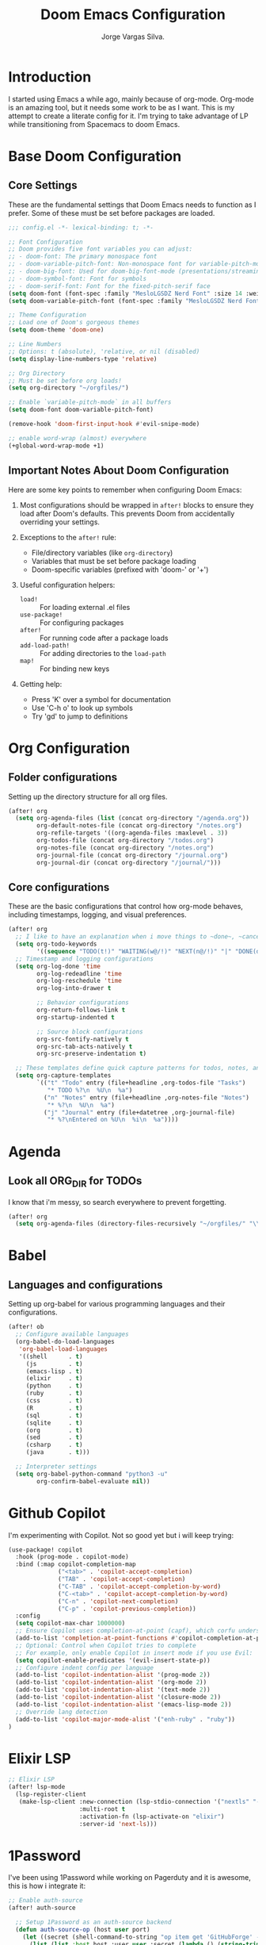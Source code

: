 #+title: Doom Emacs Configuration
#+author: Jorge Vargas Silva.
#+description: A literate programming approach to my Doom Emacs configuration

* Introduction
I started using Emacs a while ago, mainly because of org-mode.
Org-mode is an amazing tool, but it needs some work to be as I want. This is my attempt to create a literate config for it.
I'm trying to take advantage of LP while transitioning from Spacemacs to doom Emacs.

* Base Doom Configuration
** Core Settings
These are the fundamental settings that Doom Emacs needs to function as I prefer.
Some of these must be set before packages are loaded.

#+BEGIN_SRC emacs-lisp
;;; config.el -*- lexical-binding: t; -*-

;; Font Configuration
;; Doom provides five font variables you can adjust:
;; - doom-font: The primary monospace font
;; - doom-variable-pitch-font: Non-monospace font for variable-pitch-mode
;; - doom-big-font: Used for doom-big-font-mode (presentations/streaming)
;; - doom-symbol-font: Font for symbols
;; - doom-serif-font: Font for the fixed-pitch-serif face
(setq doom-font (font-spec :family "MesloLGSDZ Nerd Font" :size 14 :weight 'normal))
(setq doom-variable-pitch-font (font-spec :family "MesloLGSDZ Nerd Font" :size 14 :weight 'normal))

;; Theme Configuration
;; Load one of Doom's gorgeous themes
(setq doom-theme 'doom-one)

;; Line Numbers
;; Options: t (absolute), 'relative, or nil (disabled)
(setq display-line-numbers-type 'relative)

;; Org Directory
;; Must be set before org loads!
(setq org-directory "~/orgfiles/")

;; Enable `variable-pitch-mode` in all buffers
(setq doom-font doom-variable-pitch-font)

(remove-hook 'doom-first-input-hook #'evil-snipe-mode)

;; enable word-wrap (almost) everywhere
(+global-word-wrap-mode +1)
#+END_SRC

** Important Notes About Doom Configuration
Here are some key points to remember when configuring Doom Emacs:

1. Most configurations should be wrapped in ~after!~ blocks to ensure they load
   after Doom's defaults. This prevents Doom from accidentally overriding your settings.

2. Exceptions to the ~after!~ rule:
   - File/directory variables (like ~org-directory~)
   - Variables that must be set before package loading
   - Doom-specific variables (prefixed with 'doom-' or '+')

3. Useful configuration helpers:
   - ~load!~ :: For loading external .el files
   - ~use-package!~ :: For configuring packages
   - ~after!~ :: For running code after a package loads
   - ~add-load-path!~ :: For adding directories to the ~load-path~
   - ~map!~ :: For binding new keys

4. Getting help:
   - Press 'K' over a symbol for documentation
   - Use 'C-h o' to look up symbols
   - Try 'gd' to jump to definitions

* Org Configuration

** Folder configurations
Setting up the directory structure for all org files.

#+BEGIN_SRC emacs-lisp
(after! org
  (setq org-agenda-files (list (concat org-directory "/agenda.org"))
        org-default-notes-file (concat org-directory "/notes.org")
        org-refile-targets '((org-agenda-files :maxlevel . 3))
        org-todos-file (concat org-directory "/todos.org")
        org-notes-file (concat org-directory "/notes.org")
        org-journal-file (concat org-directory "/journal.org")
        org-journal-dir (concat org-directory "/journal/")))
#+END_SRC

** Core configurations
These are the basic configurations that control how org-mode behaves, including timestamps, logging, and visual preferences.

#+BEGIN_SRC emacs-lisp
(after! org
  ;; I like to have an explanation when i move things to ~done~, ~canceled~, ~next~ and ~waiting~.
  (setq org-todo-keywords
        '((sequence "TODO(t!)" "WAITING(w@/!)" "NEXT(n@/!)" "|" "DONE(d@/!)" "CANCELLED(c@/!)")))
  ;; Timestamp and logging configurations
  (setq org-log-done 'time
        org-log-redeadline 'time
        org-log-reschedule 'time
        org-log-into-drawer t

        ;; Behavior configurations
        org-return-follows-link t
        org-startup-indented t

        ;; Source block configurations
        org-src-fontify-natively t
        org-src-tab-acts-natively t
        org-src-preserve-indentation t)

  ;; These templates define quick capture patterns for todos, notes, and journal entries.
  (setq org-capture-templates
        `(("t" "Todo" entry (file+headline ,org-todos-file "Tasks")
           "* TODO %?\n  %U\n  %a")
          ("n" "Notes" entry (file+headline ,org-notes-file "Notes")
           "* %?\n  %U\n  %a")
          ("j" "Journal" entry (file+datetree ,org-journal-file)
           "* %?\nEntered on %U\n  %i\n  %a"))))
#+END_SRC

* Agenda
** Look all ORG_DIR for TODOs
I know that i'm messy, so search everywhere to prevent forgetting.

#+BEGIN_SRC emacs-lisp
(after! org
  (setq org-agenda-files (directory-files-recursively "~/orgfiles/" "\\.org$")))
#+END_SRC

* Babel
** Languages and configurations
Setting up org-babel for various programming languages and their configurations.

#+BEGIN_SRC emacs-lisp
(after! ob
  ;; Configure available languages
  (org-babel-do-load-languages
   'org-babel-load-languages
   '((shell      . t)
     (js         . t)
     (emacs-lisp . t)
     (elixir     . t)
     (python     . t)
     (ruby       . t)
     (css        . t)
     (R          . t)
     (sql        . t)
     (sqlite     . t)
     (org        . t)
     (sed        . t)
     (csharp     . t)
     (java       . t)))

  ;; Interpreter settings
  (setq org-babel-python-command "python3 -u"
        org-confirm-babel-evaluate nil))
#+END_SRC

* Github Copilot

I'm experimenting with Copilot. Not so good yet but i will keep trying:

#+BEGIN_SRC emacs-lisp
(use-package! copilot
  :hook (prog-mode . copilot-mode)
  :bind (:map copilot-completion-map
              ("<tab>" . 'copilot-accept-completion)
              ("TAB" . 'copilot-accept-completion)
              ("C-TAB" . 'copilot-accept-completion-by-word)
              ("C-<tab>" . 'copilot-accept-completion-by-word)
              ("C-n" . 'copilot-next-completion)
              ("C-p" . 'copilot-previous-completion))
  :config
  (setq copilot-max-char 1000000)
  ;; Ensure Copilot uses completion-at-point (capf), which corfu understands
  (add-to-list 'completion-at-point-functions #'copilot-completion-at-point)
  ;; Optional: Control when Copilot tries to complete
  ;; For example, only enable Copilot in insert mode if you use Evil:
  (setq copilot-enable-predicates '(evil-insert-state-p))
  ;; Configure indent config per language
  (add-to-list 'copilot-indentation-alist '(prog-mode 2))
  (add-to-list 'copilot-indentation-alist '(org-mode 2))
  (add-to-list 'copilot-indentation-alist '(text-mode 2))
  (add-to-list 'copilot-indentation-alist '(closure-mode 2))
  (add-to-list 'copilot-indentation-alist '(emacs-lisp-mode 2))
  ;; Override lang detection
  (add-to-list 'copilot-major-mode-alist '("enh-ruby" . "ruby"))
)
#+END_SRC

* Elixir LSP

#+BEGIN_SRC emacs-lisp
;; Elixir LSP
(after! lsp-mode
  (lsp-register-client
   (make-lsp-client :new-connection (lsp-stdio-connection '("nextls" "--stdio"))
                    :multi-root t
                    :activation-fn (lsp-activate-on "elixir")
                    :server-id 'next-ls)))

#+END_SRC

* 1Password

I've been using 1Password while working on Pagerduty and it is awesome, this is how i integrate it:

#+BEGIN_SRC emacs-lisp
;; Enable auth-source
(after! auth-source

  ;; Setup 1Password as an auth-source backend
  (defun auth-source-op (host user port)
    (let ((secret (shell-command-to-string "op item get 'GitHubForge' --fields password --reveal")))
      (list (list :host host :user user :secret (lambda () (string-trim secret))))))

  (setq auth-sources '(auth-source-op "~/.authinfo.gpg")
        auth-source-do-cache t   ;; Cache results to avoid multiple lookups
        auth-source-debug t
        auth-source-cache-expiry 60) ;; Only 60 secs

  (auth-source-search :host "api.github.com" :user "afromankenobi^forge")
  )
#+END_SRC

* Mermaid Support

Install the mermaid-cli: ~npm install -g @mermaid-js/mermaid-cli~.

Then, add mermaid to org-bable config AND set mermaid-cli exec path:

#+BEGIN_SRC emacs-lisp
(after! ob
  ;; Configure available languages
  (org-babel-do-load-languages
   'org-babel-load-languages
   '((shell      . t)
     (js         . t)
     (emacs-lisp . t)
     (elixir     . t)
     (python     . t)
     (ruby       . t)
     (css        . t)
     (R          . t)
     (sql        . t)
     (sqlite     . t)
     (org        . t)
     (sed        . t)
     (csharp     . t)
     (mermaid    . t)
     (java       . t)))

  ;; Interpreter settings
  (setq org-babel-python-command "python3 -u"
        org-confirm-babel-evaluate nil
        ob-mermaid-cli-path "/Users/jvargas/.npm-global/bin/mmdc"))
#+END_SRC

* Configs for autocompletion:

I use ~corfu~ and i need to add the ~cape-dict~ to the ~completion-at-point-functions~.

#+BEGIN_SRC emacs-lisp

;; Configure dictionary completion with Corfu
(after! corfu
  ;; Enable dictionary completion with Cape
  (use-package! cape
    :after corfu
    :config
    ;; Add cape-dict to completion-at-point-functions
    (add-to-list 'completion-at-point-functions #'cape-dict)

    ;; Set dictionary file path (adjust if needed)
    (setq cape-dict-file "/usr/share/dict/words") ;; Change your dictionary path here depending on your OS

    ;; Add dictionary completion to specific text modes
    (add-hook! '(text-mode-hook
                 markdown-mode-hook
                 org-mode-hook)
               (lambda ()
                 (setq-local completion-at-point-functions
                             (list (cape-capf-super
                                    #'cape-dict
                                    #'cape-dabbrev)))))

    ;; Optional: Configure how completions are displayed
    (setq cape-dict-case-fold t)  ;; Ignore case when completing
    (setq cape-dict-aggressive nil))) ;; Don't be too aggressive with completions

;; Improve spell checking configuration
(after! ispell
  ;; Set your preferred dictionary
  (setq ispell-dictionary "en_US")

  ;; Make sure suggestions appear when you check a word
  (setq ispell-silently-savep t
        ispell-following-word nil
        ispell-highlight-face 'flyspell-incorrect))
#+END_SRC

* Custom keybindings

I'm nostalgic of ~cmd+P~ for file searches, and i configure every single editor to behave the same: ~c-P~ for file searching, ~c-m-P~ for pattern searching.

#+BEGIN_SRC emacs-lisp
;; Completion and error navigation keybindings
(map! :leader
      (:prefix ("c" . "code")
       ;; Completion - trigger various completion mechanisms
       :desc "Complete (all sources)" "A" #'completion-at-point
       :desc "Complete (dictionary)" "D" #'cape-dict
       :desc "Complete (Copilot)" "g" #'copilot-complete

       ;; Error navigation - unified interface to errors from all sources
       ;; :desc "Next error" "n" #'next-error
       ;; :desc "Previous error" "p" #'previous-error
       ;; :desc "List errors" "l" #'flycheck-list-errors
       ))

;; Vim-like project navigation bindings
(map! :nv "C-p" #'projectile-find-file          ;; Find files (like Vim's Ctrl-P)
      :nv "C-f" #'+vertico/project-search)      ;; Find text patterns
#+END_SRC

* Previews

#+BEGIN_SRC emacs-lisp
;; Configure preview for search results
(after! consult
  ;; Enable automatic preview
  (consult-customize
   consult-ripgrep consult-git-grep consult-grep
   consult-bookmark consult-recent-file consult-xref
   +default/search-project +default/search-other-project
   +default/search-buffer +default/search-project-for-symbol-at-point
   +default/search-cwd +default/search-other-cwd
   +default/search-notes-for-symbol-at-point
   +default/search-emacsd
   ;; Set to show the preview at point
   :preview-key '(:debounce 0.4 any))

  ;; Configure preview display
  (setq consult-preview-key 'any       ;; Show preview on any key
        consult-preview-max-count 10   ;; Preview up to 10 candidates
        consult-preview-max-size 1024  ;; Preview files up to 1MB
        consult-narrow-key "<"         ;; Narrow results with
        consult-ripgrep-command "rg --null --line-buffered --color=never --max-columns=1000 --path-separator / --smart-case --no-heading --with-filename --line-number --search-zip"))

  ;; Use the most appropriate action by file type
  (setq consult-project-root-function #'projectile-project-root
        ;; Customize the narrowing keys for different categories
        consult-narrow-key "<"
        consult-widen-key ">"
        ;; Show line numbers in preview
        consult-line-numbers-widen t)

;; Improve the appearance of preview
(after! embark
  (setq embark-action-indicator
        (lambda (map _target)
          (which-key--show-keymap "Embark" map nil nil 'no-paging)
          #'which-key--hide-popup-ignore-command)
        embark-become-indicator embark-action-indicator))

#+END_SRC